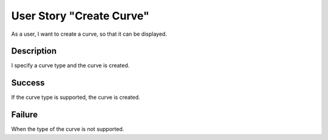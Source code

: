 User Story "Create Curve"
=========================

As a user, I want to create a curve, so that it can be displayed.

Description
-----------

I specify a curve type and the curve is created.

Success
-------

If the curve type is supported, the curve is created.

Failure
-------

When the type of the curve is not supported.
